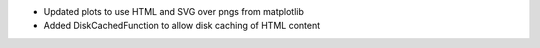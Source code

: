 * Updated plots to use HTML and SVG over pngs from matplotlib
* Added DiskCachedFunction to allow disk caching of HTML content